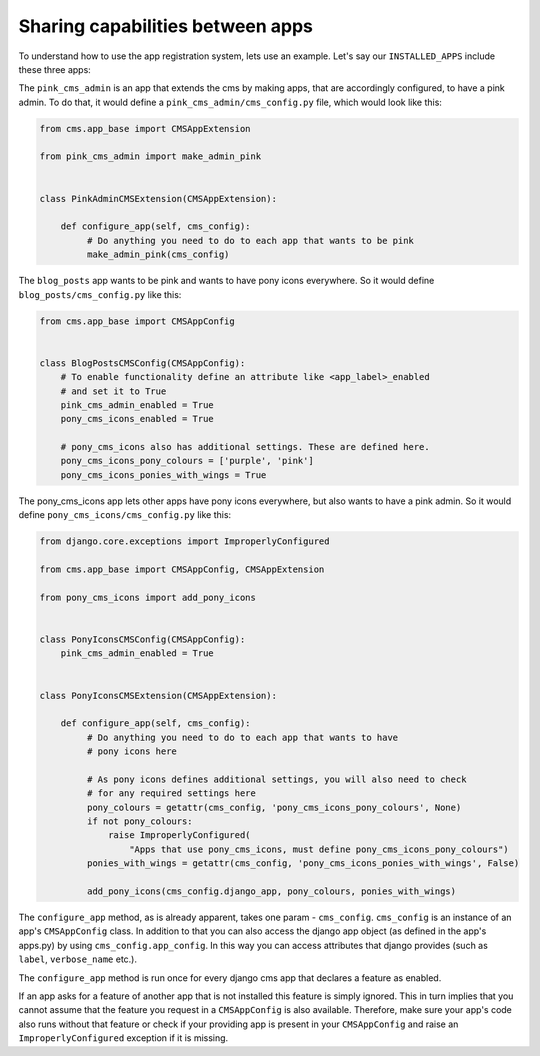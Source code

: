 #################################
Sharing capabilities between apps
#################################

.. versionadded:: 4.0

To understand how to use the app registration system, lets use an example.
Let's say our ``INSTALLED_APPS`` include these three apps:

.. code-block::
    INSTALLED_APPS = [
        ...
        'pink_cms_admin',
        'pony_cms_icons',
        'blog_posts',
    ]

The ``pink_cms_admin`` is an app that extends the cms by making apps, that are
accordingly configured, to have a pink admin. To do that, it would define a
``pink_cms_admin/cms_config.py`` file, which would look like this:

.. code-block::

    from cms.app_base import CMSAppExtension

    from pink_cms_admin import make_admin_pink


    class PinkAdminCMSExtension(CMSAppExtension):

        def configure_app(self, cms_config):
             # Do anything you need to do to each app that wants to be pink
             make_admin_pink(cms_config)

The ``blog_posts`` app wants to be pink and wants to have pony icons everywhere.
So it would define ``blog_posts/cms_config.py`` like this:

.. code-block::

    from cms.app_base import CMSAppConfig


    class BlogPostsCMSConfig(CMSAppConfig):
        # To enable functionality define an attribute like <app_label>_enabled
        # and set it to True
        pink_cms_admin_enabled = True
        pony_cms_icons_enabled = True

        # pony_cms_icons also has additional settings. These are defined here.
        pony_cms_icons_pony_colours = ['purple', 'pink']
        pony_cms_icons_ponies_with_wings = True

The pony_cms_icons app lets other apps have pony icons everywhere,
but also wants to have a pink admin. So it would define
``pony_cms_icons/cms_config.py`` like this:


.. code-block::

  from django.core.exceptions import ImproperlyConfigured

  from cms.app_base import CMSAppConfig, CMSAppExtension

  from pony_cms_icons import add_pony_icons


  class PonyIconsCMSConfig(CMSAppConfig):
      pink_cms_admin_enabled = True


  class PonyIconsCMSExtension(CMSAppExtension):

      def configure_app(self, cms_config):
           # Do anything you need to do to each app that wants to have
           # pony icons here

           # As pony icons defines additional settings, you will also need to check
           # for any required settings here
           pony_colours = getattr(cms_config, 'pony_cms_icons_pony_colours', None)
           if not pony_colours:
               raise ImproperlyConfigured(
                   "Apps that use pony_cms_icons, must define pony_cms_icons_pony_colours")
           ponies_with_wings = getattr(cms_config, 'pony_cms_icons_ponies_with_wings', False)

           add_pony_icons(cms_config.django_app, pony_colours, ponies_with_wings)

The ``configure_app`` method, as is already apparent, takes one param -
``cms_config``. ``cms_config`` is an instance of an app's ``CMSAppConfig`` class.
In addition to that you can also access the django app object (as defined in the
app's apps.py) by using ``cms_config.app_config``. In this way you can access
attributes that django provides (such as ``label``, ``verbose_name`` etc.).

The ``configure_app`` method is run once for every django cms app that declares
a feature as enabled.

If an app asks for a feature of another app that is not installed this feature is
simply ignored. This in turn implies that you cannot assume that the feature you
request in a ``CMSAppConfig`` is also available. Therefore, make sure your app's
code also runs without that feature or check if your providing app is present
in your ``CMSAppConfig`` and raise an ``ImproperlyConfigured`` exception if it is
missing.

